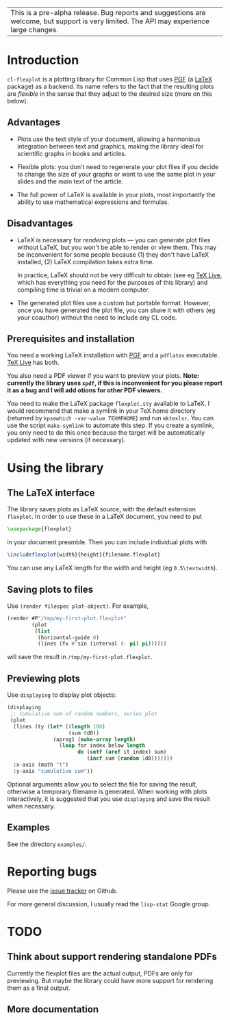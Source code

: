 | This is a pre-alpha release.  Bug reports and suggestions are welcome, but support is very limited.  The API may experience large changes. |

* Introduction

=cl-flexplot= is a plotting library for Common Lisp that uses [[http://sourceforge.net/projects/pgf][PGF]] (a [[http://www.latex-project.org/][LaTeX]] package) as a backend.  Its name refers to the fact that the resulting plots are /flexible/ in the sense that they adjust to the desired size (more on this below).

** Advantages

- Plots use the text style of your document, allowing a harmonious integration between text and graphics, making the library ideal for scientific graphs in books and articles.

- Flexible plots: you don't need to regenerate your plot files if you decide to change the size of your graphs or want to use the same plot in your slides and the main text of the article.

- The full power of LaTeX is available in your plots, most importantly the ability to use mathematical expressions and formulas.

** Disadvantages

- LaTeX is necessary for /rendering/ plots --- you can generate plot files without LaTeX, but you won't be able to render or view them.  This may be inconvenient for some people because (1) they don't have LaTeX installed, (2) LaTeX compilation takes extra time.

  In practice, LaTeX should not be very difficult to obtain (see eg [[http://www.tug.org/texlive/][TeX Live]], which has everything you need for the purposes of this library) and compiling time is trivial on a modern computer.

- The generated plot files use a custom but portable format.  However, once you have generated the plot file, you can share it with others (eg your coauthor) without the need to include any CL code.

** Prerequisites and installation

You need a working LaTeX installation with [[http://sourceforge.net/projects/pgf][PGF]] and a =pdflatex= executable.  [[http://www.tug.org/texlive/][TeX Live]] has both.

You also need a PDF viewer if you want to preview your plots.  *Note: currently the library uses =xpdf=, if this is inconvenient for you please report it as a bug and I will add otions for other PDF viewers.*

You need to make the LaTeX package =flexplot.sty= available to LaTeX.  I would recommend that make a symlink in your TeX home directory (returned by =kpsewhich -var-value TEXMFHOME=) and run =mktexlsr=.  You can use the script =make-symlink= to automate this step.  If you create a symlink, you only need to do this once because the target will be automatically updated with new versions (if necessary).

* Using the library

** The LaTeX interface

The library saves plots as LaTeX source, with the default extension =flexplot=.  In order to use these in a LaTeX document, you need to put
#+BEGIN_SRC LaTeX
\usepackage{flexplot}
#+END_SRC
in your document preamble.  Then you can include individual plots with
#+BEGIN_SRC LaTeX
\includeflexplot{width}{height}{filename.flexplot}
#+END_SRC
You can use any LaTeX length for the width and height (eg =0.5\textwidth=).

** Saving plots to files

Use =(render filespec plot-object)=.  For example,
#+BEGIN_SRC lisp
(render #P"/tmp/my-first-plot.flexplot"
        (plot
         (list
          (horizontal-guide 0)
          (lines (fx #'sin (interval (- pi) pi))))))
#+END_SRC
will save the result in =/tmp/my-first-plot.flexplot=.

** Previewing plots

Use =displaying= to display plot objects:
#+BEGIN_SRC lisp
(displaying
 ;; cumulative sum of random numbers, series plot
 (plot
  (lines (ty (let* ((length 100)
                    (sum 0d0))
               (aprog1 (make-array length)
                 (loop for index below length
                       do (setf (aref it index) sum)
                          (incf sum (random 1d0)))))))
  :x-axis (math "t")
  :y-axis "cumulative sum"))
#+END_SRC
Optional arguments allow you to select the file for saving the result, otherwise a temporary filename is generated.  When working with plots interactively, it is suggested that you use =displaying= and save the result when necessary.

** Examples

See the directory =examples/=.

* Reporting bugs

Please use the [[https://github.com/tpapp/cl-flexplot/issues][issue tracker]] on Github.

For more general discussion, I usually read the =lisp-stat= Google group.

* TODO
** Think about support rendering standalone PDFs
Currently the flexplot files are the actual output, PDFs are only for previewing.  But maybe the library could have more support for rendering them as a final output.
** More documentation
